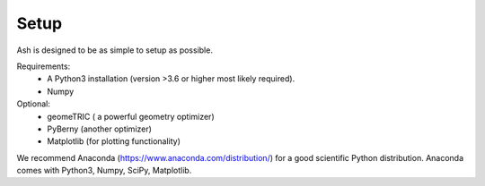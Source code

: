 Setup
======================================

Ash is designed to be as simple to setup as possible.

Requirements:
    - A Python3 installation (version >3.6 or higher most likely required).
    - Numpy


Optional:
    - geomeTRIC ( a powerful geometry optimizer)
    - PyBerny (another optimizer)
    - Matplotlib (for plotting functionality)

We recommend Anaconda (https://www.anaconda.com/distribution/) for a good scientific Python distribution.
Anaconda comes with Python3, Numpy, SciPy, Matplotlib.